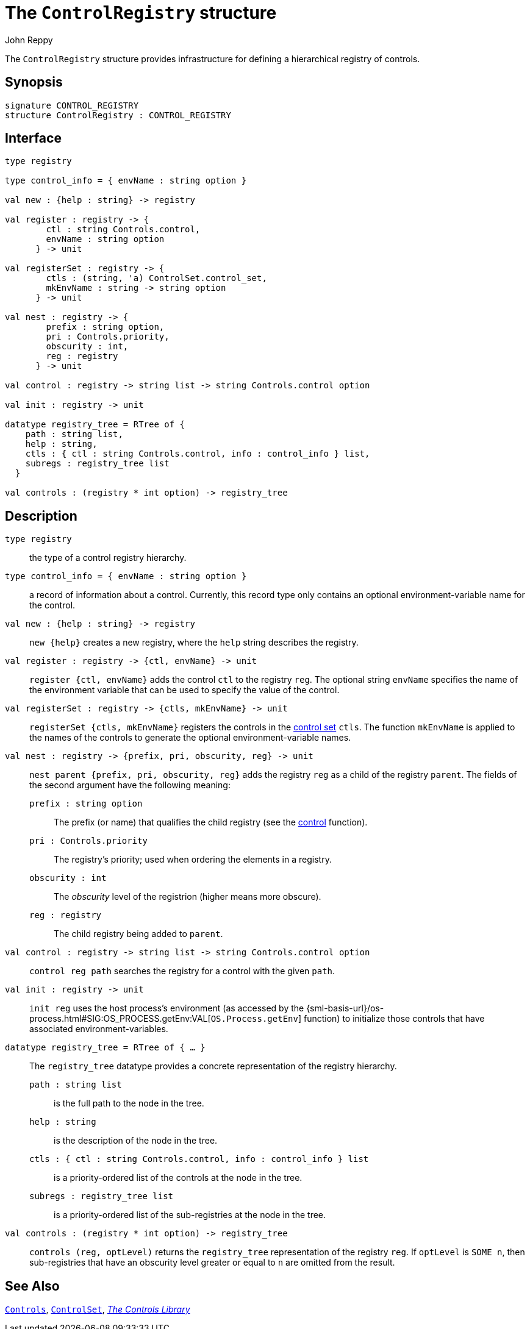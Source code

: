 = The `ControlRegistry` structure
:Author: John Reppy
:Date: {release-date}
:stem: latexmath
:source-highlighter:  CONTROL_REGISTRY
:VERSION: {smlnj-version}

The `ControlRegistry` structure provides infrastructure for defining
a hierarchical registry of controls.

== Synopsis

[source,sml]
------------
signature CONTROL_REGISTRY
structure ControlRegistry : CONTROL_REGISTRY
------------

== Interface

[source,sml]
------------
type registry

type control_info = { envName : string option }

val new : {help : string} -> registry

val register : registry -> {
        ctl : string Controls.control,
        envName : string option
      } -> unit

val registerSet : registry -> {
        ctls : (string, 'a) ControlSet.control_set,
        mkEnvName : string -> string option
      } -> unit

val nest : registry -> {
        prefix : string option,
        pri : Controls.priority,
        obscurity : int,
        reg : registry
      } -> unit

val control : registry -> string list -> string Controls.control option

val init : registry -> unit

datatype registry_tree = RTree of {
    path : string list,
    help : string,
    ctls : { ctl : string Controls.control, info : control_info } list,
    subregs : registry_tree list
  }

val controls : (registry * int option) -> registry_tree
------------

== Description

`[.kw]#type# registry`::
  the type of a control registry hierarchy.

`[.kw]#type# control_info = { envName : string option }`::
  a record of information about a control.  Currently, this record type
  only contains an optional environment-variable name for the control.

`[.kw]#val# new : {help : string} \-> registry`::
  `new {help}` creates a new registry, where the `help` string
  describes the registry.

`[.kw]#val# register : registry \-> {ctl, envName} \-> unit`::
  `register {ctl, envName}` adds the control `ctl` to the registry `reg`.
  The optional string `envName` specifies the name of the environment
  variable that can be used to specify the value of the control.

`[.kw]#val# registerSet : registry \-> {ctls, mkEnvName} \-> unit`::
  `registerSet {ctls, mkEnvName}` registers the controls in the
  xref:str-ControlSet.adoc#type:control_set[control set] `ctls`.
  The function `mkEnvName` is applied to the names of the controls
  to generate the optional environment-variable names.

`[.kw]#val# nest : registry \-> {prefix, pri, obscurity, reg} \-> unit`::
  `nest parent {prefix, pri, obscurity, reg}` adds the registry `reg` as
  a child of the registry `parent`.  The fields of the second argument
  have the following meaning:
+
--
    `prefix : string option`::
        The prefix (or name) that qualifies the child registry
	(see the xref:#val:control[control] function).

    `pri : Controls.priority`::
        The registry's priority; used when ordering the elements in a
	registry.

    `obscurity : int`::
        The _obscurity_ level of the registrion (higher means more obscure).

    `reg : registry`::
        The child registry being added to `parent`.
--

[[val:control]]
`[.kw]#val# control : registry \-> string list \-> string Controls.control option`::
  `control reg path` searches the registry for a control with the given `path`.

`[.kw]#val# init : registry \-> unit`::
  `init reg` uses the host process's environment (as accessed by the
  {sml-basis-url}/os-process.html#SIG:OS_PROCESS.getEnv:VAL[`OS.Process.getEnv`]
  function) to initialize those controls that have associated environment-variables.

`[.kw]#datatype# registry_tree = RTree of { ... }`::
  The `registry_tree` datatype provides a concrete representation of the
  registry hierarchy.
+
--
    `path : string list`::
        is the full path to the node in the tree.

    `help : string`::
        is the description of the node in the tree.

    `ctls : { ctl : string Controls.control, info : control_info } list`::
        is a priority-ordered list of the controls at the node
	in the tree.

    `subregs : registry_tree list`::
        is a priority-ordered list of the sub-registries at the node
	in the tree.
--

`[.kw]#val# controls : (registry * int option) \-> registry_tree`::
  `controls (reg, optLevel)` returns the `registry_tree` representation
  of the registry `reg`.  If `optLevel` is `SOME n`, then sub-registries
  that have an obscurity level greater or equal to `n` are omitted
  from the result.

== See Also

xref:str-Controls.adoc[`Controls`],
xref:str-ControlSet.adoc[`ControlSet`],
xref:controls-lib.adoc[__The Controls Library__]
